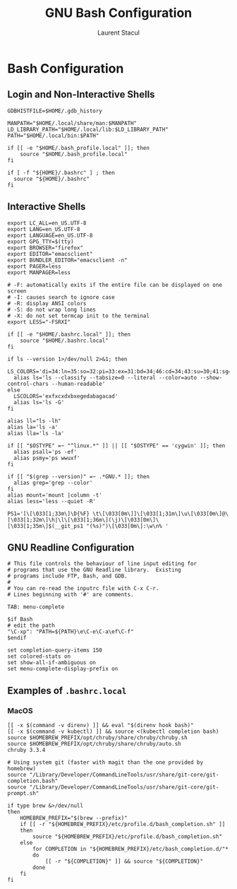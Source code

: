 #+title: GNU Bash Configuration
#+author: Laurent Stacul
#+email: laurent.stacul@gmail.com
#+language: en

* Bash Configuration

** Login and Non-Interactive Shells

#+begin_src shell :tangle .bash_profile
  GDBHISTFILE=$HOME/.gdb_history

  MANPATH="$HOME/.local/share/man:$MANPATH"
  LD_LIBRARY_PATH="$HOME/.local/lib:$LD_LIBRARY_PATH"
  PATH="$HOME/.local/bin:$PATH"

  if [[ -e "$HOME/.bash_profile.local" ]]; then
      source "$HOME/.bash_profile.local"
  fi

  if [ -f "${HOME}/.bashrc" ] ; then
    source "${HOME}/.bashrc"
  fi
#+end_src

** Interactive Shells

#+begin_src shell :tangle .bashrc
  export LC_ALL=en_US.UTF-8
  export LANG=en_US.UTF-8
  export LANGUAGE=en_US.UTF-8
  export GPG_TTY=$(tty)
  export BROWSER="firefox"
  export EDITOR="emacsclient"
  export BUNDLER_EDITOR="emacsclient -n"
  export PAGER=less
  export MANPAGER=less

  # -F: automatically exits if the entire file can be displayed on one screen
  # -I: causes search to ignore case
  # -R: display ANSI colors
  # -S: do not wrap long lines
  # -X: do not set termcap init to the terminal
  export LESS="-FSRXI"

  if [[ -e "$HOME/.bashrc.local" ]]; then
      source "$HOME/.bashrc.local"
  fi

  if ls --version 1>/dev/null 2>&1; then
    LS_COLORS='di=34:ln=35:so=32:pi=33:ex=31:bd=34;46:cd=34;43:su=30;41:sg=30;46:tw=30;42:ow=30;43'
    alias ls='ls --classify --tabsize=0 --literal --color=auto --show-control-chars --human-readable'
  else
    LSCOLORS='exfxcxdxbxegedabagacad'
    alias ls='ls -G'
  fi

  alias ll="ls -lh"
  alias la='ls -a'
  alias lla='ls -la'

  if [[ "$OSTYPE" =~ "^linux.*" ]] || [[ "$OSTYPE" == 'cygwin' ]]; then
    alias psall='ps -ef'
    alias psmy='ps wwuxf'
  fi

  if [[ "$(grep --version)" =~ .*GNU.* ]]; then
    alias grep='grep --color'
  fi
  alias mount='mount |column -t'
  alias less='less --quiet -R'

  PS1='[\[\033[1;33m\]\D{%F} \t\[\033[0m\]]\[\033[1;31m\]\u\[\033[0m\]@\[\033[1;32m\]\h|\l\[\033[1;36m\](\j)\[\033[0m\]\[\033[1;35m\]$(__git_ps1 "(%s)")\[\033[0m\]:\w\n% '
#+end_src

** GNU Readline Configuration

#+begin_src shell :tangle .inputrc
  # This file controls the behaviour of line input editing for
  # programs that use the GNU Readline library.  Existing
  # programs include FTP, Bash, and GDB.
  #
  # You can re-read the inputrc file with C-x C-r.
  # Lines beginning with '#' are comments.

  TAB: menu-complete

  $if Bash
  # edit the path
  "\C-xp": "PATH=${PATH}\e\C-e\C-a\ef\C-f"
  $endif

  set completion-query-items 150
  set colored-stats on
  set show-all-if-ambiguous on
  set menu-complete-display-prefix on
#+end_src

** Examples of =.bashrc.local=

*** MacOS

#+begin_src shell
  [[ -x $(command -v direnv) ]] && eval "$(direnv hook bash)"
  [[ -x $(command -v kubectl) ]] && source <(kubectl completion bash)
  source $HOMEBREW_PREFIX/opt/chruby/share/chruby/chruby.sh
  source $HOMEBREW_PREFIX/opt/chruby/share/chruby/auto.sh
  chruby 3.3.4

  # Using system git (faster with magit than the one provided by homebrew)
  source "/Library/Developer/CommandLineTools/usr/share/git-core/git-completion.bash"
  source "/Library/Developer/CommandLineTools/usr/share/git-core/git-prompt.sh"

  if type brew &>/dev/null
  then
      HOMEBREW_PREFIX="$(brew --prefix)"
      if [[ -r "${HOMEBREW_PREFIX}/etc/profile.d/bash_completion.sh" ]]
      then
          source "${HOMEBREW_PREFIX}/etc/profile.d/bash_completion.sh"
      else
          for COMPLETION in "${HOMEBREW_PREFIX}/etc/bash_completion.d/"*
          do
              [[ -r "${COMPLETION}" ]] && source "${COMPLETION}"
          done
      fi
  fi
#+end_src
